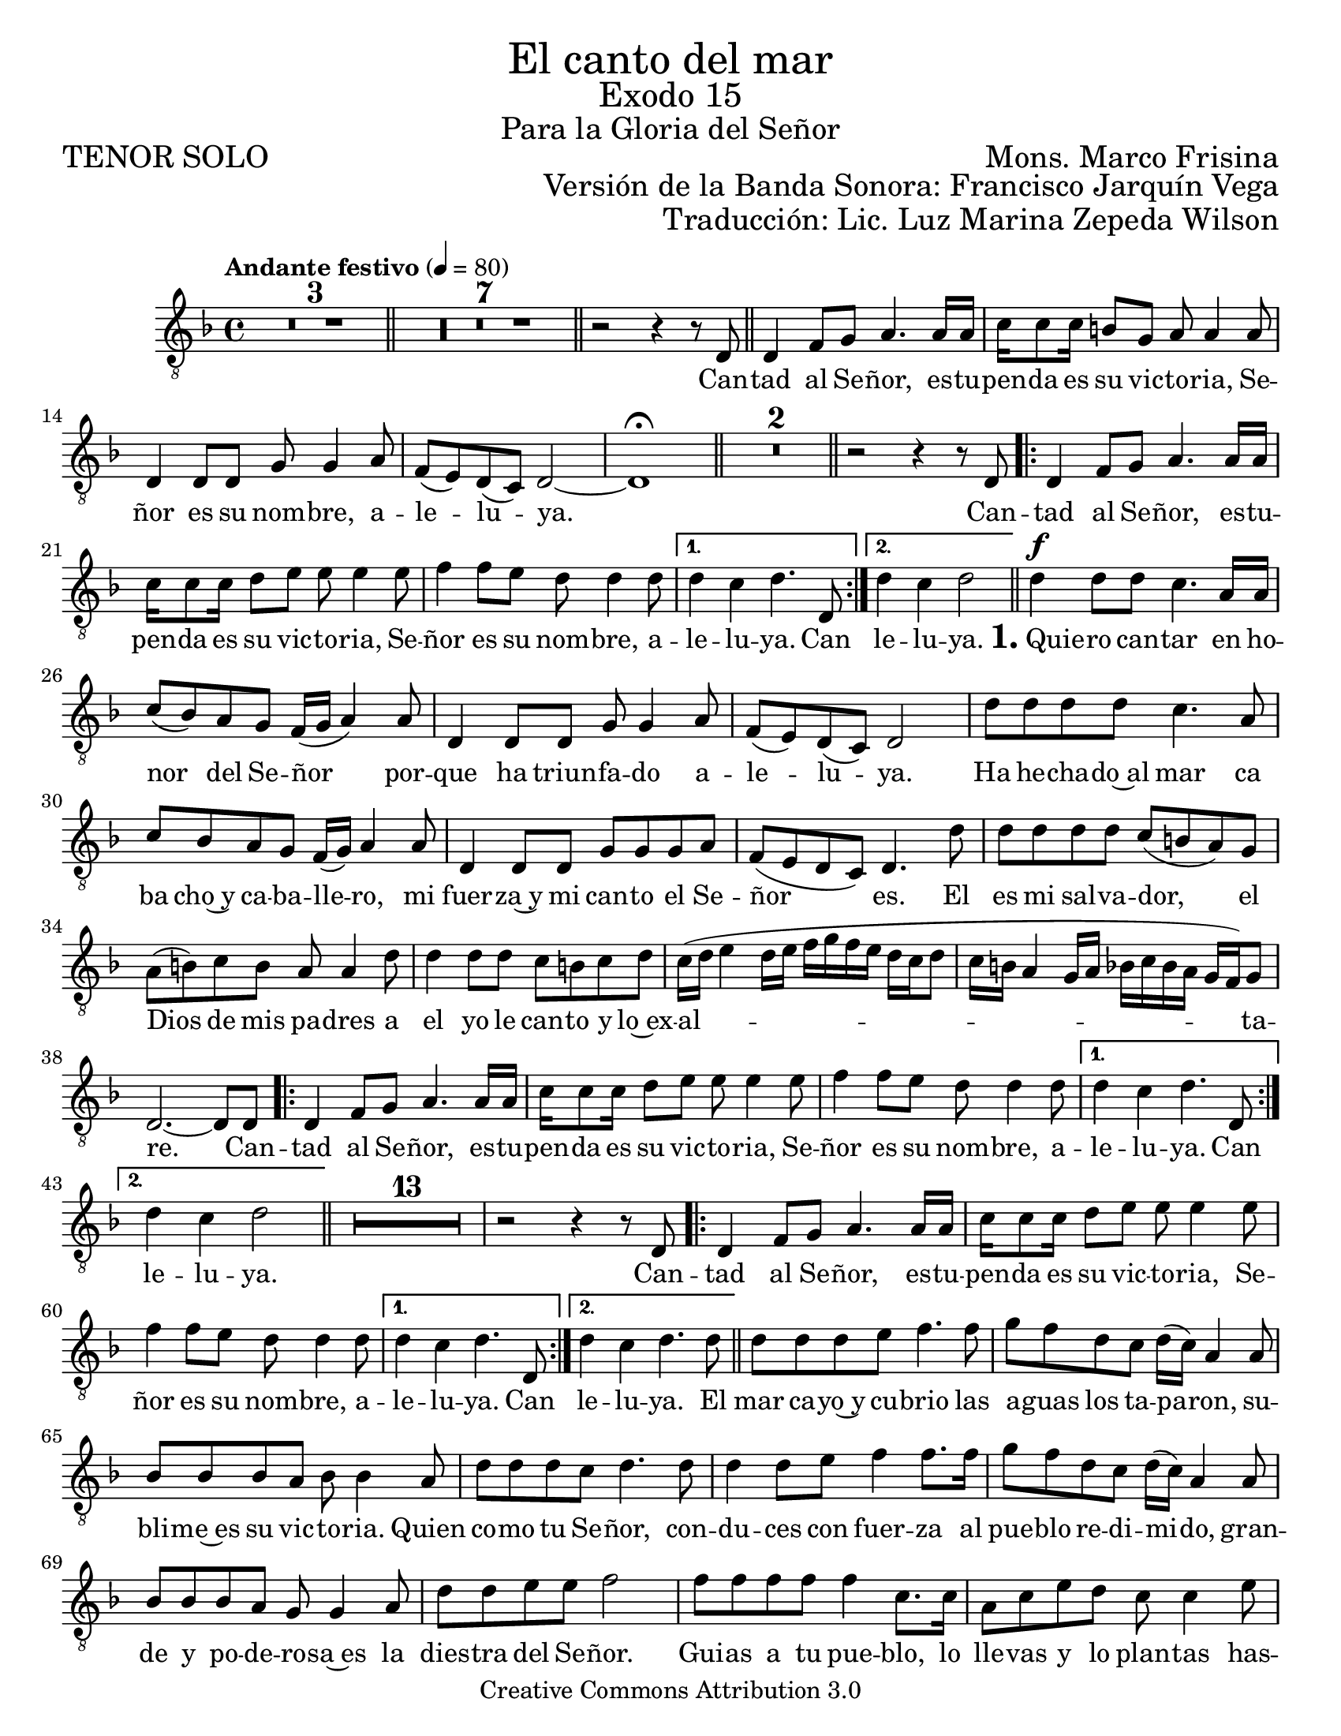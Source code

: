 %  El canto del mar - Tenor Solo
%  by serach.sam@

\language "espanol"
\version "2.23.2"

%#(set-global-staff-size 21)

\markup { \fill-line { \center-column { \fontsize #5 "El canto del mar" \fontsize #3 "Exodo 15" \fontsize #2 "Para la Gloria del Señor" } } }
\markup { \fill-line { \fontsize #2 "TENOR SOLO" \fontsize #2 "Mons. Marco Frisina"  } }
\markup { \fill-line { "" \right-column { \fontsize #2 "Versión de la Banda Sonora: Francisco Jarquín Vega" } } }
\markup { \fill-line { "" \right-column { \fontsize #2 "Traducción: Lic. Luz Marina Zepeda Wilson" } } }
\header {
  copyright = "Creative Commons Attribution 3.0"
  tagline = \markup { \with-url "http://lilypond.org/web/" { LilyPond ... \italic { music notation for everyone } } }
  breakbefore = ##t
}

% --- Global
global = {
  \tempo "Andante festivo" 4=80
  \key re \minor
  \time 4/4

  s1*3
  \bar "||"
  s1*7
  \bar "||"
  s1
  \bar "||"
  s1*5
  \bar "||"
  s1*2
  \bar "||"
  s1
  \repeat volta 2 { s1*3 }
  \alternative { { s1 } { s1 } }
  \bar "||"
  s1*14
  \repeat volta 2 { s1*3 }
  \alternative { { s1 } { s1 } }
  \bar "||"
  s1*14
  \repeat volta 2 { s1*3 }
  \alternative { { s1 } { s1 } }
  \bar "||"
  s1*14
  \repeat volta 2 { s1*3 }
  \alternative { { s1 } { s1 } }
  \bar "||"
  s1*1
  \bar "|."
}

% --- Musica
tenor = \relative do {
  \compressEmptyMeasures
  \dynamicUp
  \clef	"G_8"

  R1*10 | %10
  r2 r4 r8 re8 | %11
  re4 fa8 sol la4. la16 la |
  do16 do8 do16 si8 sol la la4 la8 |
  re,4 re8 re sol sol4 la8 |
  fa8( mi) re( do) re2~ |
  re1 \fermata | %16
  R1*2 | %18
  r2 r4 r8 re | %19
  re4 fa8 sol la4. la16 la |
  do16 do8 do16 re8 mi mi mi4 mi8 |
  fa4 fa8 mi re re4 re8	|
  re4 do re4. re,8 | %23
  re'4 do re2 | %24
  re4\f re8 re do4. la16 la |
  do8( sib) la sol fa16( sol la4) la8 |
  re,4 re8 re sol sol4 la8 |
  fa8( mi) re( do) re2 |
  re'8 re re re do4. la8 |
  do8 sib la sol fa16( sol) la4 la8 |
  re,4 re8 re sol sol sol la |
  fa8( mi re do) re4. re'8 |
  re8 re re re do( si la) sol |
  la8( si) do si la la4 re8 |
  re4 re8 re do si do re |
  do16( re mi4 re16 mi fa sol fa mi re do re8 |
  do16 si la4 sol16 la sib do sib la sol fa) sol8 |
  re2.~ re8 re8 | %38
  re4 fa8 sol la4. la16 la | %39
  do16 do8 do16 re8 mi mi mi4 mi8 |
  fa4 fa8 mi re re4 re8	|
  re4 do re4. re,8 | %42
  re'4 do re2 | %43
  R1*13          		| %56
  r2 r4 r8 re,			| %57
  re4 fa8 sol la4. la16 la | %58
  do16 do8 do16 re8 mi mi mi4 mi8 |
  fa4 fa8 mi re re4 re8	|
  re4 do re4. re,8 | %61
  re'4 do re4. re8 | %62
  re8 re re mi fa4. fa8 | %63
  sol8 fa re do re16( do) la4 la8 |
  sib8 sib sib la sib sib4 la8 |
  re8 re re do re4. re8 |
  re4 re8 mi fa4 fa8. fa16 |
  sol8 fa re do re16( do) la4 la8 |
  sib8 sib sib la sol sol4 la8 |
  re8 re mi mi fa2 |
  fa8 fa fa fa fa4 do8. do16 |
  la8 do mi re do do4 mi8 |
  fa8 fa fa fa fa do do si |
  la16( si do4 mi8 re2 |
  fa4. do16 re mib2) |
  re2.~ re8 re, | %76
  re4 fa8 sol la4. la16 la |
  do16 do8 do16 re8 mi mi mi4 mi8 |
  fa4 fa8 mi re re4 re8	|
  re4 do re4. re,8 | %80
  re'4 do re2~ | %81
  re2~ re8 r8 r4 | %82
}

% --- Letra
letra = \lyricmode {
  Can -- tad al Se -- ñor, es -- tu -- pen -- da es su vic -- to -- ria, Se -- ñor es su nom -- bre, a -- le -- lu -- ya.

  Can -- tad al Se -- ñor, es -- tu -- pen -- da es su vic -- to -- ria, Se -- ñor es su nom -- bre, a -- le -- lu -- ya.  Can le -- lu -- ya.
  
  \markup{\fontsize #2 \bold "1." "Quie"} -- ro can -- tar en ho -- nor del Se -- ñor por -- que ha triun -- fa -- do a -- le -- lu -- ya.
  Ha he -- cha -- do~al mar ca ba cho~y ca -- ba -- lle -- ro, mi fuer -- za~y mi can -- to el Se -- ñor es.
  El es mi sal -- va -- dor, el Dios de mis pa -- dres a el yo le can -- to y lo~ex -- al -- ta -- re.
  
  Can -- tad al Se -- ñor, es -- tu -- pen -- da es su vic -- to -- ria, Se -- ñor es su nom -- bre, a -- le -- lu -- ya. Can le -- lu -- ya.
  
  %Dios es un gue -- rre -- ro su nom -- bre~es el Se -- ñor. Hu -- dio en el mar al e -- jer -- ci -- to,
  %los ca -- ros de~E -- gip -- to su -- mer -- ge~en el mar ro -- jo; A -- lla~en lo pro -- fun -- do los se -- pul -- to.
  %La dies -- tra de Dios se~e -- le -- va has -- ta~el cie -- lo, la dies -- tra de Dios es te -- rri -- ble.
  
  Can -- tad al Se -- ñor, es -- tu -- pen -- da es su vic -- to -- ria, Se -- ñor es su nom -- bre, a -- le -- lu -- ya. Can le -- lu -- ya.

  El mar ca -- yo~y cu -- brio las a -- guas los ta -- pa -- ron,
  su -- bli -- me~es su vic -- to -- ria.
  Quien co -- mo tu Se -- ñor,
  con -- du -- ces con fuer -- za al pue -- blo re -- di -- mi -- do,
  gran -- de y po -- de -- ro -- sa~es la dies -- tra del Se -- ñor.
  Gui -- as a tu pue -- blo,
  lo lle -- vas y lo plan -- tas
  has -- ta tu mon -- te san -- to tu mo -- ra -- da.

  Can -- tad al Se -- ñor, es -- tu -- pen -- da es su vic -- to -- ria, Se -- ñor es su nom -- bre, a -- le -- lu -- ya. Can le -- lu -- ya.
}

\score {
  <<
    \new Staff { <<
      \set Staff.midiInstrument = #"choir aahs"
      \new Voice = "tenor" { << \global \tenor >> }
      \new Lyrics \lyricsto "tenor" { \letra }
    >> }
  >>
  \layout {}
}

\paper {
  #(set-paper-size "letter")
}